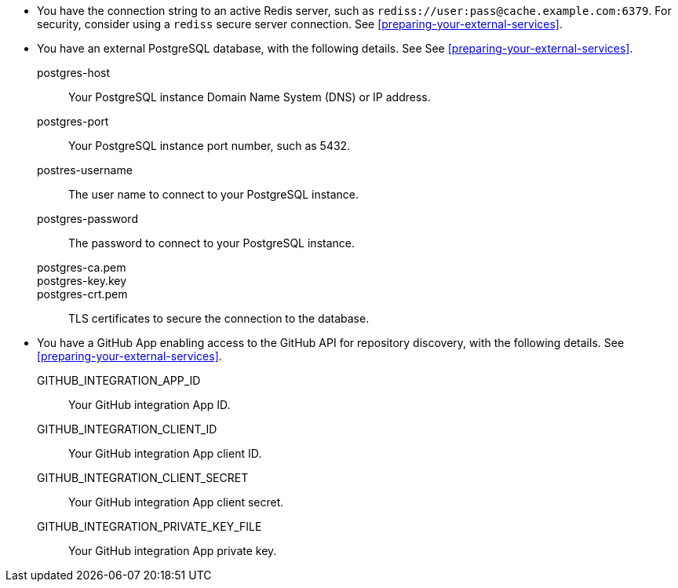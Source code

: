 * You have the connection string to an active Redis server, such as `rediss://user:pass@cache.example.com:6379`.
For security, consider using a `rediss` secure server connection.
See xref:preparing-your-external-services[].
* You have an external PostgreSQL database, with the following details.
See See xref:preparing-your-external-services[].

postgres-host::: Your PostgreSQL instance Domain Name System (DNS) or IP address.
postgres-port::: Your PostgreSQL instance port number, such as 5432.
postres-username::: The user name to connect to your PostgreSQL instance.
postgres-password::: The password to connect to your PostgreSQL instance.
postgres-ca.pem:::
postgres-key.key:::
postgres-crt.pem:::
TLS certificates to secure the connection to the database.

* You have a GitHub App enabling access to the GitHub API for repository discovery, with the following details.
See xref:preparing-your-external-services[].
GITHUB_INTEGRATION_APP_ID:::
Your GitHub integration App ID.
GITHUB_INTEGRATION_CLIENT_ID:::
Your GitHub integration App client ID.
GITHUB_INTEGRATION_CLIENT_SECRET:::
Your GitHub integration App client secret.
GITHUB_INTEGRATION_PRIVATE_KEY_FILE:::
Your GitHub integration App private key.
